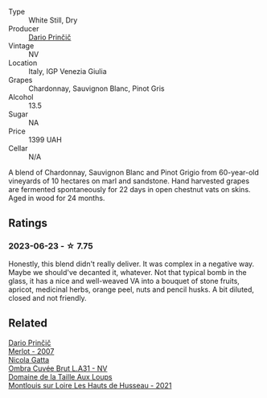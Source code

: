 #+attr_html: :class wine-main-image
[[file:/images/a0/c80df6-e6b1-4156-9ce0-654f906668b9/2023-06-26-09-10-16-C8DD7F9A-E2DA-45C3-8B3E-5BD1E3FECD3E-1-105-c@512.webp]]

- Type :: White Still, Dry
- Producer :: [[barberry:/producers/29fcea4d-4a8a-417e-bcdb-282c2d6f6360][Dario Prinčič]]
- Vintage :: NV
- Location :: Italy, IGP Venezia Giulia
- Grapes :: Chardonnay, Sauvignon Blanc, Pinot Gris
- Alcohol :: 13.5
- Sugar :: NA
- Price :: 1399 UAH
- Cellar :: N/A

A blend of Chardonnay, Sauvignon Blanc and Pinot Grigio from 60-year-old vineyards of 10 hectares on marl and sandstone. Hand harvested grapes are fermented spontaneously for 22 days in open chestnut vats on skins. Aged in wood for 24 months.

** Ratings

*** 2023-06-23 - ☆ 7.75

Honestly, this blend didn't really deliver. It was complex in a negative way. Maybe we should've decanted it, whatever. Not that typical bomb in the glass, it has a nice and well-weaved VA into a bouquet of stone fruits, apricot, medicinal herbs, orange peel, nuts and pencil husks. A bit diluted, closed and not friendly.

** Related

#+begin_export html
<div class="flex-container">
  <a class="flex-item flex-item-left" href="/wines/f7a994bf-dd3c-45c1-8bd1-0b11ecbdb5d2.html">
    <img class="flex-bottle" src="/images/f7/a994bf-dd3c-45c1-8bd1-0b11ecbdb5d2/2023-07-13-11-00-21-C302CBF7-77DA-49E2-A446-70F1846F6D14-1-105-c@512.webp"></img>
    <section class="h">Dario Prinčič</section>
    <section class="h text-bolder">Merlot - 2007</section>
  </a>

  <a class="flex-item flex-item-right" href="/wines/81414256-19cf-42a3-b31e-7b96b8b11f7c.html">
    <img class="flex-bottle" src="/images/81/414256-19cf-42a3-b31e-7b96b8b11f7c/2023-06-26-09-04-45-F7B5CBB9-688E-4B12-82A1-CA68462B19E3-1-105-c@512.webp"></img>
    <section class="h">Nicola Gatta</section>
    <section class="h text-bolder">Ombra Cuvée Brut L.A31 - NV</section>
  </a>

  <a class="flex-item flex-item-left" href="/wines/83757777-1f8c-4921-8206-45d45eee4fae.html">
    <img class="flex-bottle" src="/images/83/757777-1f8c-4921-8206-45d45eee4fae/2023-04-01-10-15-30-4095103B-7CF7-406F-875D-3B5EA553E27D-1-105-c@512.webp"></img>
    <section class="h">Domaine de la Taille Aux Loups</section>
    <section class="h text-bolder">Montlouis sur Loire Les Hauts de Husseau - 2021</section>
  </a>

</div>
#+end_export
